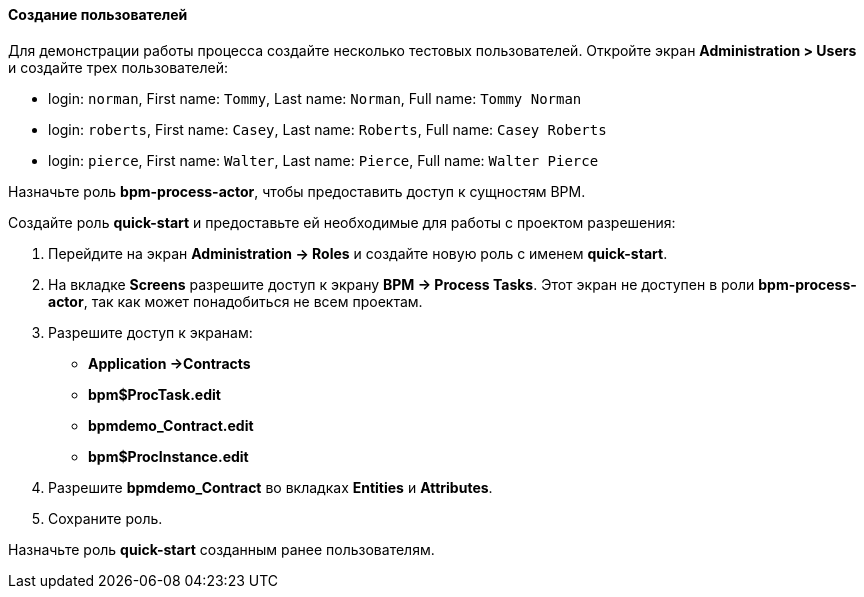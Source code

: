:sourcesdir: ../../../../source

[[qs_users_creation]]
==== Создание пользователей

Для демонстрации работы процесса создайте несколько тестовых пользователей. Откройте экран *Administration > Users* и создайте трех пользователей:

* login: `norman`, First name: `Tommy`, Last name: `Norman`, Full name: `Tommy Norman`
* login: `roberts`, First name: `Casey`, Last name: `Roberts`, Full name: `Casey Roberts`
* login: `pierce`, First name: `Walter`, Last name: `Pierce`, Full name: `Walter Pierce`

Назначьте роль *bpm-process-actor*, чтобы предоставить доступ к сущностям BPM.

Создайте роль *quick-start* и предоставьте ей необходимые для работы с проектом разрешения:

. Перейдите на экран *Administration -> Roles* и создайте новую роль с именем *quick-start*.
. На вкладке *Screens* разрешите доступ к экрану *BPM -> Process Tasks*. Этот экран не доступен в роли *bpm-process-actor*, так как может понадобиться не всем проектам.
. Разрешите доступ к экранам:
+
* *Application ->Contracts*
* *bpm$ProcTask.edit*
* *bpmdemo_Contract.edit*
* *bpm$ProcInstance.edit*
+
. Разрешите *bpmdemo_Contract* во вкладках *Entities* и *Attributes*.
. Сохраните роль.

Назначьте роль *quick-start* созданным ранее пользователям.

